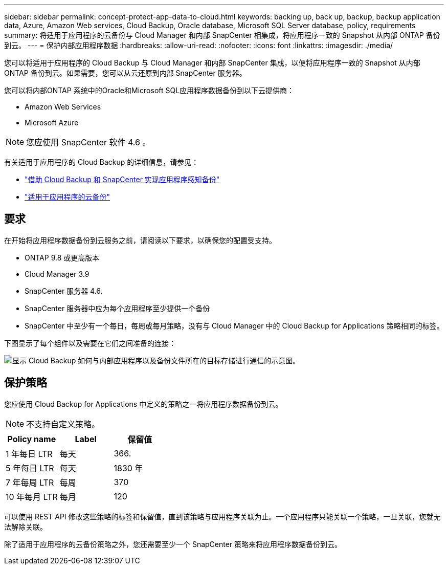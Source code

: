 ---
sidebar: sidebar 
permalink: concept-protect-app-data-to-cloud.html 
keywords: backing up, back up, backup, backup application data, Azure, Amazon Web services, Cloud Backup, Oracle database, Microsoft SQL Server database, policy, requirements 
summary: 将适用于应用程序的云备份与 Cloud Manager 和内部 SnapCenter 相集成，将应用程序一致的 Snapshot 从内部 ONTAP 备份到云。 
---
= 保护内部应用程序数据
:hardbreaks:
:allow-uri-read: 
:nofooter: 
:icons: font
:linkattrs: 
:imagesdir: ./media/


[role="lead"]
您可以将适用于应用程序的 Cloud Backup 与 Cloud Manager 和内部 SnapCenter 集成，以便将应用程序一致的 Snapshot 从内部 ONTAP 备份到云。如果需要，您可以从云还原到内部 SnapCenter 服务器。

您可以将内部ONTAP 系统中的Oracle和Microsoft SQL应用程序数据备份到以下云提供商：

* Amazon Web Services
* Microsoft Azure


ifdef::aws[]

endif::aws[]

ifdef::azure[]

endif::azure[]

ifdef::gcp[]

endif::gcp[]


NOTE: 您应使用 SnapCenter 软件 4.6 。

有关适用于应用程序的 Cloud Backup 的详细信息，请参见：

* https://cloud.netapp.com/blog/cbs-cloud-backup-and-snapcenter-integration["借助 Cloud Backup 和 SnapCenter 实现应用程序感知备份"^]
* https://soundcloud.com/techontap_podcast/episode-322-cloud-backup-for-applications["适用于应用程序的云备份"^]




== 要求

在开始将应用程序数据备份到云服务之前，请阅读以下要求，以确保您的配置受支持。

* ONTAP 9.8 或更高版本
* Cloud Manager 3.9
* SnapCenter 服务器 4.6.
* SnapCenter 服务器中应为每个应用程序至少提供一个备份
* SnapCenter 中至少有一个每日，每周或每月策略，没有与 Cloud Manager 中的 Cloud Backup for Applications 策略相同的标签。


下图显示了每个组件以及需要在它们之间准备的连接：

image:diagram_cloud_backup_app.png["显示 Cloud Backup 如何与内部应用程序以及备份文件所在的目标存储进行通信的示意图。"]



== 保护策略

您应使用 Cloud Backup for Applications 中定义的策略之一将应用程序数据备份到云。


NOTE: 不支持自定义策略。

|===
| Policy name | Label | 保留值 


 a| 
1 年每日 LTR
 a| 
每天
 a| 
366.



 a| 
5 年每日 LTR
 a| 
每天
 a| 
1830 年



 a| 
7 年每周 LTR
 a| 
每周
 a| 
370



 a| 
10 年每月 LTR
 a| 
每月
 a| 
120

|===
可以使用 REST API 修改这些策略的标签和保留值，直到该策略与应用程序关联为止。一个应用程序只能关联一个策略，一旦关联，您就无法解除关联。

除了适用于应用程序的云备份策略之外，您还需要至少一个 SnapCenter 策略来将应用程序数据备份到云。
